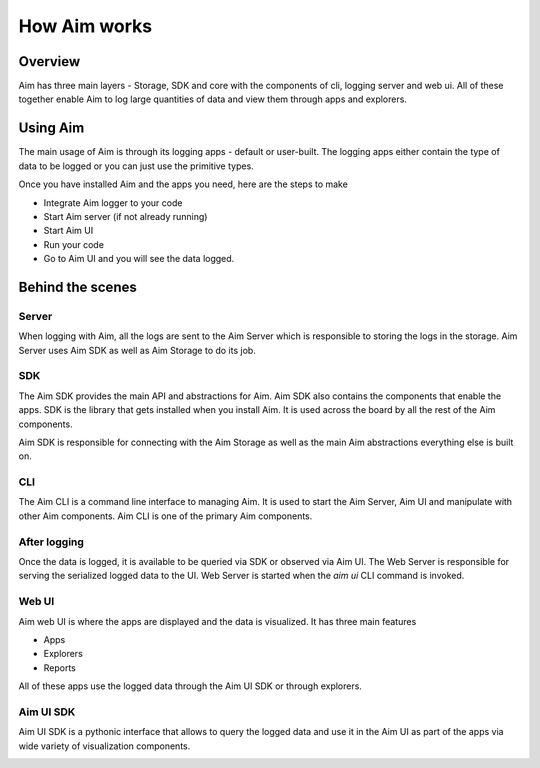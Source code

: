 #############
How Aim works
#############

Overview
========
Aim has three main layers - Storage, SDK and core with the components of cli, logging server and web ui.
All of these together enable Aim to log large quantities of data and view them through apps and explorers.

.. image:: https://docs-blobs.s3.us-east-2.amazonaws.com/v4-images/guides/aim-structure.png
    :width: 80%
    :align: center
    :alt: Aim structure
 
Using Aim
==============
The main usage of Aim is through its logging apps - default or user-built.
The logging apps either contain the type of data to be logged or you can just use the primitive types.

Once you have installed Aim and the apps you need, here are the steps to make

- Integrate Aim logger to your code
- Start Aim server (if not already running)
- Start Aim UI
- Run your code
- Go to Aim UI and you will see the data logged.

.. image:: https://docs-blobs.s3.us-east-2.amazonaws.com/v4-images/guides/aim-logs-overview.png
    :width: 100%
    :align: center
    :alt: Aim logs overview

Behind the scenes
=================

Server
----------
When logging with Aim, all the logs are sent to the Aim Server which is responsible to storing the logs in the storage.
Aim Server uses Aim SDK as well as Aim Storage to do its job.

SDK
-------
The Aim SDK provides the main API and abstractions for Aim. Aim SDK also contains the components that enable the apps.
SDK is the library that gets installed when you install Aim. It is used across the board by all the rest of the Aim components.

Aim SDK is responsible for connecting with the Aim Storage as well as the main Aim abstractions everything else is built on.

CLI
---
The Aim CLI is a command line interface to managing Aim. It is used to start the Aim Server, Aim UI and manipulate with other Aim components. 
Aim CLI is one of the primary Aim components.

After logging
-------------
Once the data is logged, it is available to be queried via SDK or observed via Aim UI.
The Web Server is responsible for serving the serialized logged data to the UI.
Web Server is started when the `aim ui` CLI command is invoked.

Web UI
------
Aim web UI is where the apps are displayed and the data is visualized.
It has three main features

- Apps
- Explorers 
- Reports

All of these apps use the logged data through the Aim UI SDK or through explorers.

Aim UI SDK
----------
Aim UI SDK is a pythonic interface that allows to query the logged data and use it in the Aim UI as part of the apps via wide variety of visualization components.

.. image:: https://docs-blobs.s3.us-east-2.amazonaws.com/v4-images/guides/aim-apps-edit-mode.png
    :width: 100%
    :align: center
    :alt: Aim apps edit mode